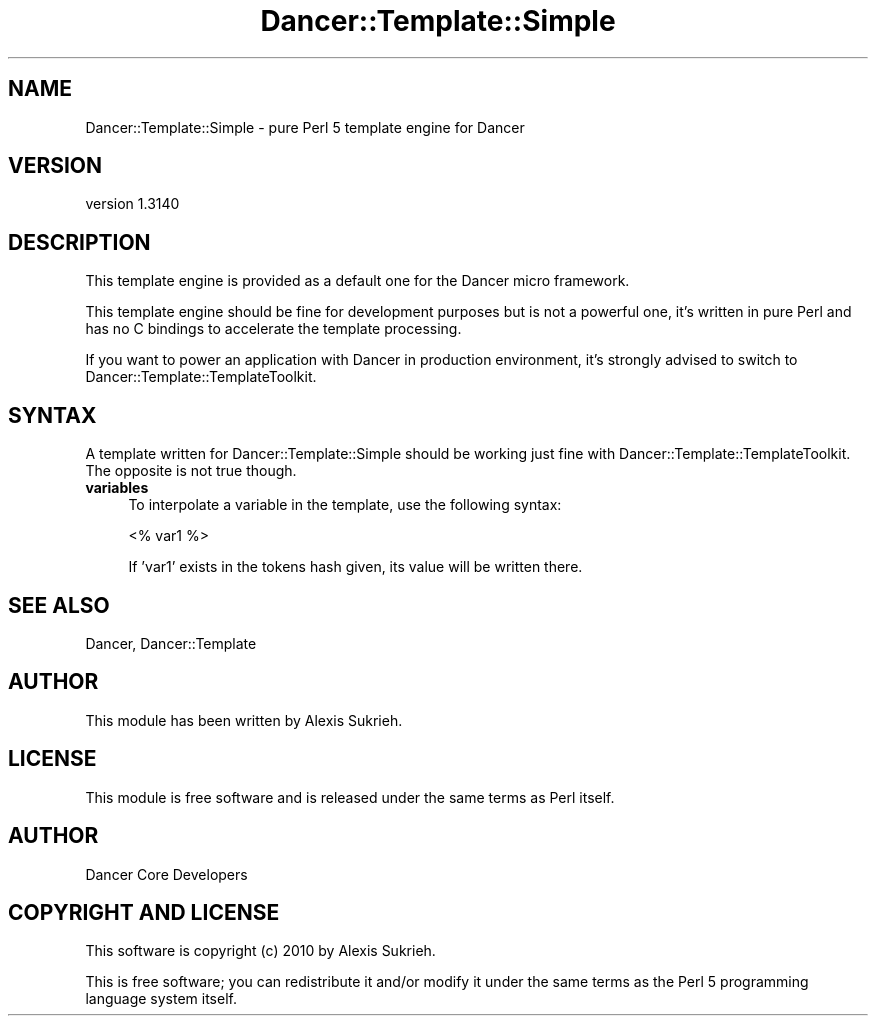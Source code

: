 .\" Automatically generated by Pod::Man 2.25 (Pod::Simple 3.28)
.\"
.\" Standard preamble:
.\" ========================================================================
.de Sp \" Vertical space (when we can't use .PP)
.if t .sp .5v
.if n .sp
..
.de Vb \" Begin verbatim text
.ft CW
.nf
.ne \\$1
..
.de Ve \" End verbatim text
.ft R
.fi
..
.\" Set up some character translations and predefined strings.  \*(-- will
.\" give an unbreakable dash, \*(PI will give pi, \*(L" will give a left
.\" double quote, and \*(R" will give a right double quote.  \*(C+ will
.\" give a nicer C++.  Capital omega is used to do unbreakable dashes and
.\" therefore won't be available.  \*(C` and \*(C' expand to `' in nroff,
.\" nothing in troff, for use with C<>.
.tr \(*W-
.ds C+ C\v'-.1v'\h'-1p'\s-2+\h'-1p'+\s0\v'.1v'\h'-1p'
.ie n \{\
.    ds -- \(*W-
.    ds PI pi
.    if (\n(.H=4u)&(1m=24u) .ds -- \(*W\h'-12u'\(*W\h'-12u'-\" diablo 10 pitch
.    if (\n(.H=4u)&(1m=20u) .ds -- \(*W\h'-12u'\(*W\h'-8u'-\"  diablo 12 pitch
.    ds L" ""
.    ds R" ""
.    ds C` ""
.    ds C' ""
'br\}
.el\{\
.    ds -- \|\(em\|
.    ds PI \(*p
.    ds L" ``
.    ds R" ''
'br\}
.\"
.\" Escape single quotes in literal strings from groff's Unicode transform.
.ie \n(.g .ds Aq \(aq
.el       .ds Aq '
.\"
.\" If the F register is turned on, we'll generate index entries on stderr for
.\" titles (.TH), headers (.SH), subsections (.SS), items (.Ip), and index
.\" entries marked with X<> in POD.  Of course, you'll have to process the
.\" output yourself in some meaningful fashion.
.ie \nF \{\
.    de IX
.    tm Index:\\$1\t\\n%\t"\\$2"
..
.    nr % 0
.    rr F
.\}
.el \{\
.    de IX
..
.\}
.\" ========================================================================
.\"
.IX Title "Dancer::Template::Simple 3"
.TH Dancer::Template::Simple 3 "2015-07-03" "perl v5.14.4" "User Contributed Perl Documentation"
.\" For nroff, turn off justification.  Always turn off hyphenation; it makes
.\" way too many mistakes in technical documents.
.if n .ad l
.nh
.SH "NAME"
Dancer::Template::Simple \- pure Perl 5 template engine for Dancer
.SH "VERSION"
.IX Header "VERSION"
version 1.3140
.SH "DESCRIPTION"
.IX Header "DESCRIPTION"
This template engine is provided as a default one for the Dancer micro
framework.
.PP
This template engine should be fine for development purposes but is not a
powerful one, it's written in pure Perl and has no C bindings to accelerate the
template processing.
.PP
If you want to power an application with Dancer in production environment, it's
strongly advised to switch to Dancer::Template::TemplateToolkit.
.SH "SYNTAX"
.IX Header "SYNTAX"
A template written for Dancer::Template::Simple should be working just fine with
Dancer::Template::TemplateToolkit. The opposite is not true though.
.IP "\fBvariables\fR" 4
.IX Item "variables"
To interpolate a variable in the template, use the following syntax:
.Sp
.Vb 1
\&    <% var1 %>
.Ve
.Sp
If 'var1' exists in the tokens hash given, its value will be written there.
.SH "SEE ALSO"
.IX Header "SEE ALSO"
Dancer, Dancer::Template
.SH "AUTHOR"
.IX Header "AUTHOR"
This module has been written by Alexis Sukrieh.
.SH "LICENSE"
.IX Header "LICENSE"
This module is free software and is released under the same terms as Perl
itself.
.SH "AUTHOR"
.IX Header "AUTHOR"
Dancer Core Developers
.SH "COPYRIGHT AND LICENSE"
.IX Header "COPYRIGHT AND LICENSE"
This software is copyright (c) 2010 by Alexis Sukrieh.
.PP
This is free software; you can redistribute it and/or modify it under
the same terms as the Perl 5 programming language system itself.
